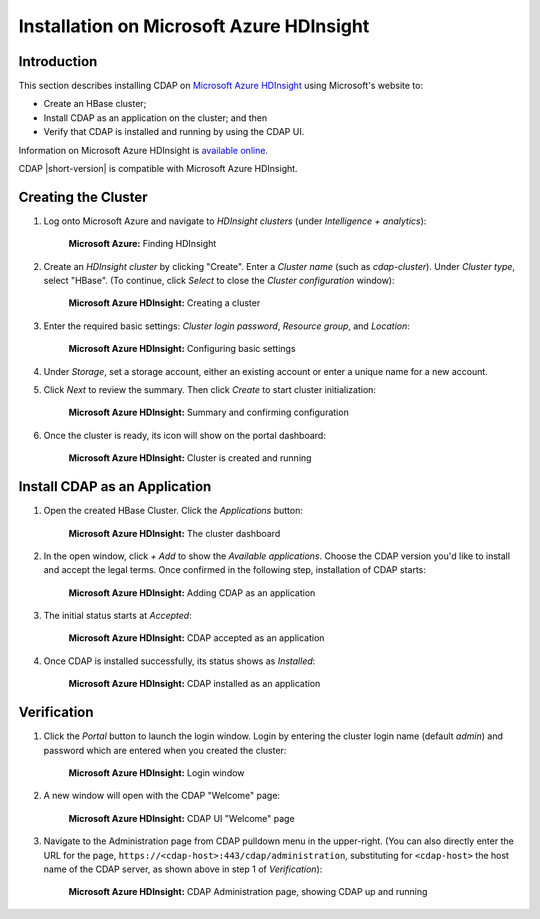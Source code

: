 .. meta::
    :author: Cask Data, Inc.
    :copyright: Copyright © 2017 Cask Data, Inc.

.. :section-numbering: true

.. _admin-installation-azure-hdinsight:

=========================================
Installation on Microsoft Azure HDInsight
=========================================

Introduction
============

This section describes installing CDAP on `Microsoft Azure HDInsight
<https://azure.microsoft.com/en-us/services/hdinsight/>`__ using
Microsoft's website to:

- Create an HBase cluster;
- Install CDAP as an application on the cluster; and then
- Verify that CDAP is installed and running by using the CDAP UI.

Information on Microsoft Azure HDInsight is `available online
<https://docs.microsoft.com/en-us/azure/hdinsight/>`__.

CDAP |short-version| is compatible with Microsoft Azure HDInsight.


Creating the Cluster
====================

1. Log onto Microsoft Azure and navigate to *HDInsight clusters* (under *Intelligence + analytics*):

   .. figure:: ../_images/azure-hdinsight/azure-hdinsight-1.png
      :figwidth: 100%
      :width: 611px
      :class: bordered-image

      **Microsoft Azure:** Finding HDInsight

#. Create an *HDInsight cluster* by clicking "Create". Enter a *Cluster name* (such as
   *cdap-cluster*). Under *Cluster type*, select "HBase". (To continue, click *Select* to
   close the *Cluster configuration* window):

   .. figure:: ../_images/azure-hdinsight/azure-hdinsight-2.png
      :figwidth: 100%
      :width: 800px
      :class: bordered-image

      **Microsoft Azure HDInsight:** Creating a cluster

#. Enter the required basic settings: *Cluster login password*, *Resource group*, and *Location*:

   .. figure:: ../_images/azure-hdinsight/azure-hdinsight-3.png
      :figwidth: 100%
      :width: 674px
      :class: bordered-image

      **Microsoft Azure HDInsight:** Configuring basic settings

#. Under *Storage*, set a storage account, either an existing account or enter a unique name for a new account.

#. Click *Next* to review the summary.  Then click *Create* to start cluster initialization:

   .. figure:: ../_images/azure-hdinsight/azure-hdinsight-4.png
      :figwidth: 100%
      :width: 800px
      :class: bordered-image

      **Microsoft Azure HDInsight:** Summary and confirming configuration

#. Once the cluster is ready, its icon will show on the portal dashboard:

   .. figure:: ../_images/azure-hdinsight/azure-hdinsight-5.png
      :figwidth: 100%
      :width: 176px
      :class: bordered-image

      **Microsoft Azure HDInsight:** Cluster is created and running


Install CDAP as an Application
==============================
#. Open the created HBase Cluster. Click the *Applications* button:

   .. figure:: ../_images/azure-hdinsight/azure-hdinsight-6.png
      :figwidth: 100%
      :width: 800px
      :class: bordered-image

      **Microsoft Azure HDInsight:** The cluster dashboard

#. In the open window, click *+ Add* to show the *Available applications*.  Choose the CDAP
   version you'd like to install and accept the legal terms. Once confirmed in the following step,
   installation of CDAP starts:

   .. figure:: ../_images/azure-hdinsight/azure-hdinsight-7.png
      :figwidth: 100%
      :width: 800px
      :class: bordered-image

      **Microsoft Azure HDInsight:** Adding CDAP as an application

#. The initial status starts at *Accepted*:

   .. figure:: ../_images/azure-hdinsight/azure-hdinsight-8.png
      :figwidth: 100%
      :width: 631px
      :class: bordered-image

      **Microsoft Azure HDInsight:** CDAP accepted as an application

#. Once CDAP is installed successfully,  its status shows as *Installed*:

   .. figure:: ../_images/azure-hdinsight/azure-hdinsight-9.png
      :figwidth: 100%
      :width: 631px
      :class: bordered-image

      **Microsoft Azure HDInsight:** CDAP installed as an application


Verification
============
#. Click the *Portal* button to launch the login window. Login by entering the cluster
   login name (default *admin*) and password which are entered when you created the
   cluster:

   .. figure:: ../_images/azure-hdinsight/azure-hdinsight-10.png
      :figwidth: 100%
      :width: 415px
      :class: bordered-image

      **Microsoft Azure HDInsight:** Login window

#. A new window will open with the CDAP "Welcome" page:

   .. figure:: ../_images/azure-hdinsight/azure-hdinsight-11.png
      :figwidth: 100%
      :width: 800px
      :class: bordered-image

      **Microsoft Azure HDInsight:** CDAP UI "Welcome" page

#. Navigate to the Administration page from CDAP pulldown menu in the upper-right. (You
   can also directly enter the URL for the page,
   ``https://<cdap-host>:443/cdap/administration``, substituting for ``<cdap-host>`` the host
   name of the CDAP server, as shown above in step 1 of *Verification*):

   .. figure:: ../_images/azure-hdinsight/azure-hdinsight-12.png
      :figwidth: 100%
      :width: 800px
      :class: bordered-image

      **Microsoft Azure HDInsight:** CDAP Administration page, showing CDAP up and running
